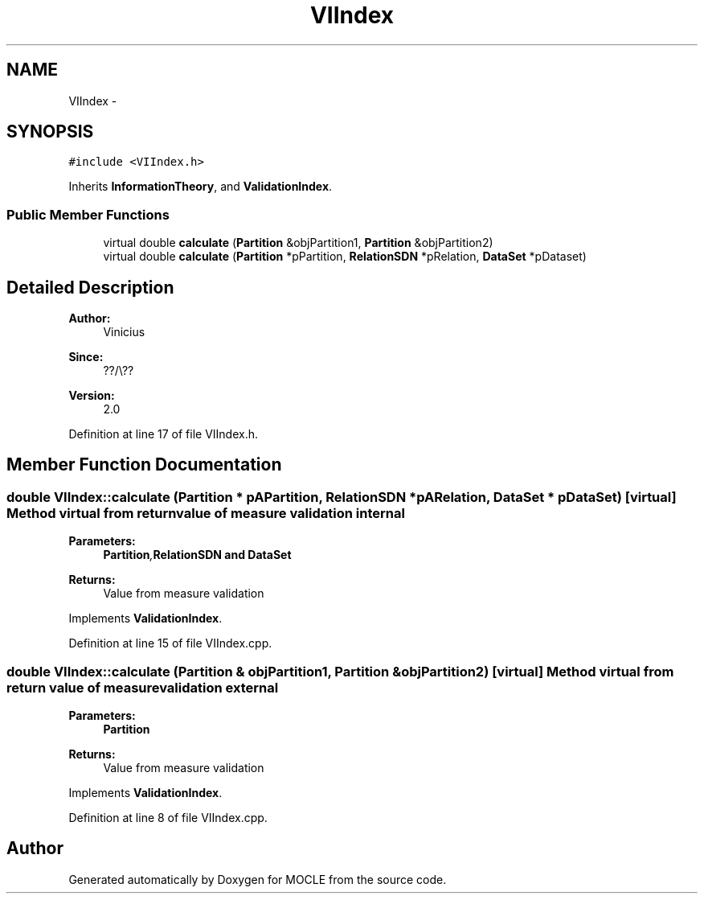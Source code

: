 .TH "VIIndex" 3 "27 Jul 2010" "Version version2.0" "MOCLE" \" -*- nroff -*-
.ad l
.nh
.SH NAME
VIIndex \- 
.SH SYNOPSIS
.br
.PP
.PP
\fC#include <VIIndex.h>\fP
.PP
Inherits \fBInformationTheory\fP, and \fBValidationIndex\fP.
.SS "Public Member Functions"

.in +1c
.ti -1c
.RI "virtual double \fBcalculate\fP (\fBPartition\fP &objPartition1, \fBPartition\fP &objPartition2)"
.br
.ti -1c
.RI "virtual double \fBcalculate\fP (\fBPartition\fP *pPartition, \fBRelationSDN\fP *pRelation, \fBDataSet\fP *pDataset)"
.br
.in -1c
.SH "Detailed Description"
.PP 
\fBAuthor:\fP
.RS 4
Vinicius 
.RE
.PP
\fBSince:\fP
.RS 4
??/\\?? 
.RE
.PP
\fBVersion:\fP
.RS 4
2.0 
.RE
.PP

.PP
Definition at line 17 of file VIIndex.h.
.SH "Member Function Documentation"
.PP 
.SS "double VIIndex::calculate (\fBPartition\fP * pAPartition, \fBRelationSDN\fP * pARelation, \fBDataSet\fP * pDataSet)\fC [virtual]\fP"Method virtual from return value of measure validation internal 
.PP
\fBParameters:\fP
.RS 4
\fI\fBPartition\fP,\fBRelationSDN\fP\fP and \fBDataSet\fP 
.RE
.PP
\fBReturns:\fP
.RS 4
Value from measure validation 
.RE
.PP

.PP
Implements \fBValidationIndex\fP.
.PP
Definition at line 15 of file VIIndex.cpp.
.SS "double VIIndex::calculate (\fBPartition\fP & objPartition1, \fBPartition\fP & objPartition2)\fC [virtual]\fP"Method virtual from return value of measure validation external 
.PP
\fBParameters:\fP
.RS 4
\fI\fBPartition\fP\fP 
.RE
.PP
\fBReturns:\fP
.RS 4
Value from measure validation 
.RE
.PP

.PP
Implements \fBValidationIndex\fP.
.PP
Definition at line 8 of file VIIndex.cpp.

.SH "Author"
.PP 
Generated automatically by Doxygen for MOCLE from the source code.
